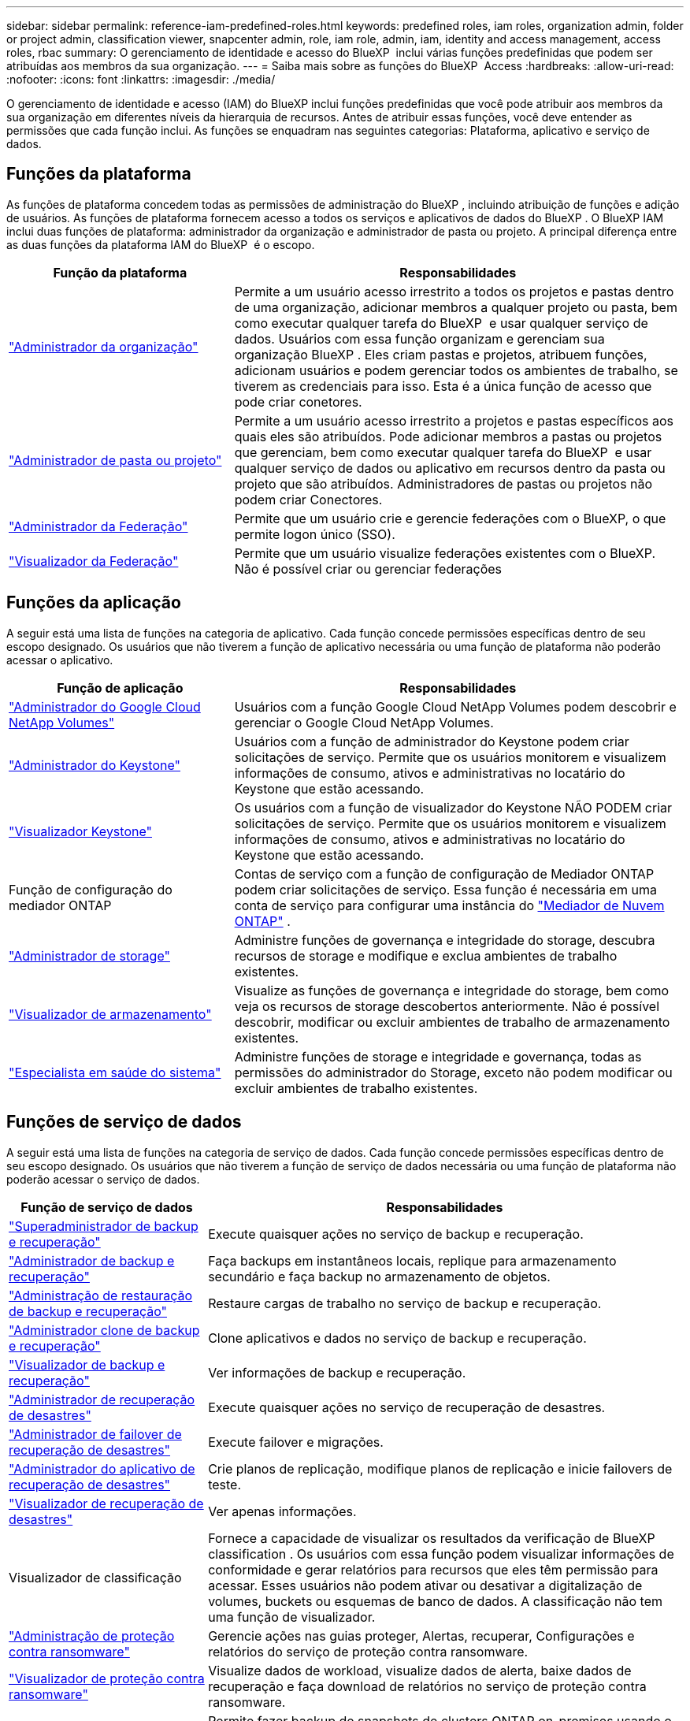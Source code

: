 ---
sidebar: sidebar 
permalink: reference-iam-predefined-roles.html 
keywords: predefined roles, iam roles, organization admin, folder or project admin, classification viewer, snapcenter admin, role, iam role, admin, iam, identity and access management, access roles, rbac 
summary: O gerenciamento de identidade e acesso do BlueXP  inclui várias funções predefinidas que podem ser atribuídas aos membros da sua organização. 
---
= Saiba mais sobre as funções do BlueXP  Access
:hardbreaks:
:allow-uri-read: 
:nofooter: 
:icons: font
:linkattrs: 
:imagesdir: ./media/


[role="lead"]
O gerenciamento de identidade e acesso (IAM) do BlueXP inclui funções predefinidas que você pode atribuir aos membros da sua organização em diferentes níveis da hierarquia de recursos. Antes de atribuir essas funções, você deve entender as permissões que cada função inclui. As funções se enquadram nas seguintes categorias: Plataforma, aplicativo e serviço de dados.



== Funções da plataforma

As funções de plataforma concedem todas as permissões de administração do BlueXP , incluindo atribuição de funções e adição de usuários. As funções de plataforma fornecem acesso a todos os serviços e aplicativos de dados do BlueXP . O BlueXP IAM inclui duas funções de plataforma: administrador da organização e administrador de pasta ou projeto. A principal diferença entre as duas funções da plataforma IAM do BlueXP  é o escopo.

[cols="1,2"]
|===
| Função da plataforma | Responsabilidades 


| link:reference-iam-platform-roles.html["Administrador da organização"] | Permite a um usuário acesso irrestrito a todos os projetos e pastas dentro de uma organização, adicionar membros a qualquer projeto ou pasta, bem como executar qualquer tarefa do BlueXP  e usar qualquer serviço de dados. Usuários com essa função organizam e gerenciam sua organização BlueXP . Eles criam pastas e projetos, atribuem funções, adicionam usuários e podem gerenciar todos os ambientes de trabalho, se tiverem as credenciais para isso. Esta é a única função de acesso que pode criar conetores. 


| link:reference-iam-platform-roles.html["Administrador de pasta ou projeto"] | Permite a um usuário acesso irrestrito a projetos e pastas específicos aos quais eles são atribuídos. Pode adicionar membros a pastas ou projetos que gerenciam, bem como executar qualquer tarefa do BlueXP  e usar qualquer serviço de dados ou aplicativo em recursos dentro da pasta ou projeto que são atribuídos. Administradores de pastas ou projetos não podem criar Conectores. 


| link:reference-iam-platform-roles.html["Administrador da Federação"] | Permite que um usuário crie e gerencie federações com o BlueXP, o que permite logon único (SSO). 


| link:reference-iam-platform-roles.html["Visualizador da Federação"] | Permite que um usuário visualize federações existentes com o BlueXP.  Não é possível criar ou gerenciar federações 
|===


== Funções da aplicação

A seguir está uma lista de funções na categoria de aplicativo. Cada função concede permissões específicas dentro de seu escopo designado. Os usuários que não tiverem a função de aplicativo necessária ou uma função de plataforma não poderão acessar o aplicativo.

[cols="1,2"]
|===
| Função de aplicação | Responsabilidades 


| link:reference-iam-keystone-roles.html["Administrador do Google Cloud NetApp Volumes"] | Usuários com a função Google Cloud NetApp Volumes podem descobrir e gerenciar o Google Cloud NetApp Volumes. 


| link:reference-iam-keystone-roles.html["Administrador do Keystone"] | Usuários com a função de administrador do Keystone podem criar solicitações de serviço. Permite que os usuários monitorem e visualizem informações de consumo, ativos e administrativas no locatário do Keystone que estão acessando. 


| link:reference-iam-keystone-roles.html["Visualizador Keystone"] | Os usuários com a função de visualizador do Keystone NÃO PODEM criar solicitações de serviço. Permite que os usuários monitorem e visualizem informações de consumo, ativos e administrativas no locatário do Keystone que estão acessando. 


| Função de configuração do mediador ONTAP | Contas de serviço com a função de configuração de Mediador ONTAP podem criar solicitações de serviço. Essa função é necessária em uma conta de serviço para configurar uma instância do link:https://docs.netapp.com/us-en/ontap/mediator/mediator-overview-concept.html["Mediador de Nuvem ONTAP"^] . 


| link:reference-iam-storage-roles.html["Administrador de storage"] | Administre funções de governança e integridade do storage, descubra recursos de storage e modifique e exclua ambientes de trabalho existentes. 


| link:reference-iam-storage-roles.html["Visualizador de armazenamento"] | Visualize as funções de governança e integridade do storage, bem como veja os recursos de storage descobertos anteriormente. Não é possível descobrir, modificar ou excluir ambientes de trabalho de armazenamento existentes. 


| link:reference-iam-storage-roles.html["Especialista em saúde do sistema"] | Administre funções de storage e integridade e governança, todas as permissões do administrador do Storage, exceto não podem modificar ou excluir ambientes de trabalho existentes. 
|===


== Funções de serviço de dados

A seguir está uma lista de funções na categoria de serviço de dados. Cada função concede permissões específicas dentro de seu escopo designado. Os usuários que não tiverem a função de serviço de dados necessária ou uma função de plataforma não poderão acessar o serviço de dados.

[cols="10,24"]
|===
| Função de serviço de dados | Responsabilidades 


| link:reference-iam-backup-rec-roles.html["Superadministrador de backup e recuperação"] | Execute quaisquer ações no serviço de backup e recuperação. 


| link:reference-iam-backup-rec-roles.html["Administrador de backup e recuperação"] | Faça backups em instantâneos locais, replique para armazenamento secundário e faça backup no armazenamento de objetos. 


| link:reference-iam-backup-rec-roles.html["Administração de restauração de backup e recuperação"] | Restaure cargas de trabalho no serviço de backup e recuperação. 


| link:reference-iam-backup-rec-roles.html["Administrador clone de backup e recuperação"] | Clone aplicativos e dados no serviço de backup e recuperação. 


| link:reference-iam-backup-rec-roles.html["Visualizador de backup e recuperação"] | Ver informações de backup e recuperação. 


| link:reference-iam-disaster-rec-roles.html["Administrador de recuperação de desastres"] | Execute quaisquer ações no serviço de recuperação de desastres. 


| link:reference-iam-disaster-rec-roles.html["Administrador de failover de recuperação de desastres"] | Execute failover e migrações. 


| link:reference-iam-disaster-rec-roles.html["Administrador do aplicativo de recuperação de desastres"] | Crie planos de replicação, modifique planos de replicação e inicie failovers de teste. 


| link:reference-iam-disaster-rec-roles.html["Visualizador de recuperação de desastres"] | Ver apenas informações. 


| Visualizador de classificação | Fornece a capacidade de visualizar os resultados da verificação de BlueXP classification . Os usuários com essa função podem visualizar informações de conformidade e gerar relatórios para recursos que eles têm permissão para acessar. Esses usuários não podem ativar ou desativar a digitalização de volumes, buckets ou esquemas de banco de dados. A classificação não tem uma função de visualizador. 


| link:reference-iam-ransomware-roles.html["Administração de proteção contra ransomware"] | Gerencie ações nas guias proteger, Alertas, recuperar, Configurações e relatórios do serviço de proteção contra ransomware. 


| link:reference-iam-ransomware-roles.html["Visualizador de proteção contra ransomware"] | Visualize dados de workload, visualize dados de alerta, baixe dados de recuperação e faça download de relatórios no serviço de proteção contra ransomware. 


| Administrador do SnapCenter | Permite fazer backup de snapshots de clusters ONTAP on-premises usando o backup e a recuperação do BlueXP  para aplicações. Um membro com essa função pode concluir as seguintes ações no BlueXP: * Concluir qualquer ação em Backup e recuperação > Aplicativos * Gerenciar todos os ambientes de trabalho nos projetos e pastas para os quais tem permissões * Usar todos os serviços do BlueXP O SnapCenter não tem uma função de visualizador. 
|===


== Links relacionados

* link:concept-identity-and-access-management.html["Saiba mais sobre o gerenciamento de identidades e acesso do BlueXP "]
* link:task-iam-get-started.html["Comece a usar o BlueXP  IAM"]
* link:task-iam-manage-members-permissions.html["Gerenciar membros do BlueXP  e suas permissões"]
* https://docs.netapp.com/us-en/bluexp-automation/tenancyv4/overview.html["Saiba mais sobre a API para BlueXP  IAM"^]

